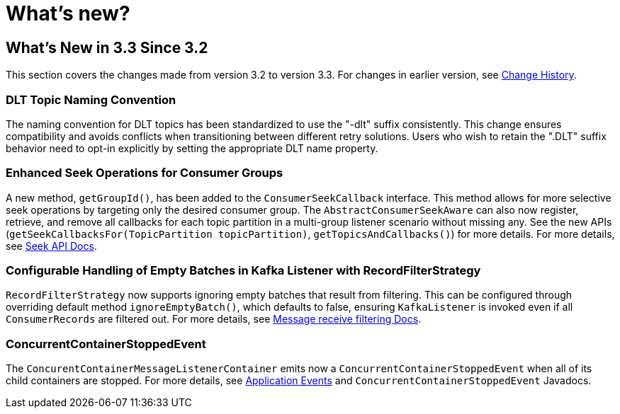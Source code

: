 = What's new?

[[what-s-new-in-3-3-since-3-2]]
== What's New in 3.3 Since 3.2
:page-section-summary-toc: 1

This section covers the changes made from version 3.2 to version 3.3.
For changes in earlier version, see xref:appendix/change-history.adoc[Change History].

[[x33-dlt-topic-naming]]
=== DLT Topic Naming Convention

The naming convention for DLT topics has been standardized to use the "-dlt" suffix consistently. This change ensures compatibility and avoids conflicts when transitioning between different retry solutions. Users who wish to retain the ".DLT" suffix behavior need to opt-in explicitly by setting the appropriate DLT name property.

[[x33-seek-with-group-id]]
=== Enhanced Seek Operations for Consumer Groups

A new method, `getGroupId()`, has been added to the `ConsumerSeekCallback` interface.
This method allows for more selective seek operations by targeting only the desired consumer group.
The `AbstractConsumerSeekAware` can also now register, retrieve, and remove all callbacks for each topic partition in a multi-group listener scenario without missing any.
See the new APIs (`getSeekCallbacksFor(TopicPartition topicPartition)`, `getTopicsAndCallbacks()`) for more details.
For more details, see xref:kafka/seek.adoc#seek[Seek API Docs].

[[x33-new-option-ignore-empty-batch]]
=== Configurable Handling of Empty Batches in Kafka Listener with RecordFilterStrategy

`RecordFilterStrategy` now supports ignoring empty batches that result from filtering.
This can be configured through overriding default method `ignoreEmptyBatch()`, which defaults to false, ensuring `KafkaListener` is invoked even if all `ConsumerRecords` are filtered out.
For more details, see xref:kafka/receiving-messages/filtering.adoc[Message receive filtering Docs].


[[x33-concurrent-container-stopped-event]]
=== ConcurrentContainerStoppedEvent

The `ConcurentContainerMessageListenerContainer` emits now a `ConcurrentContainerStoppedEvent` when all of its child containers are stopped.
For more details, see xref:kafka/events.adoc[Application Events] and `ConcurrentContainerStoppedEvent` Javadocs.
